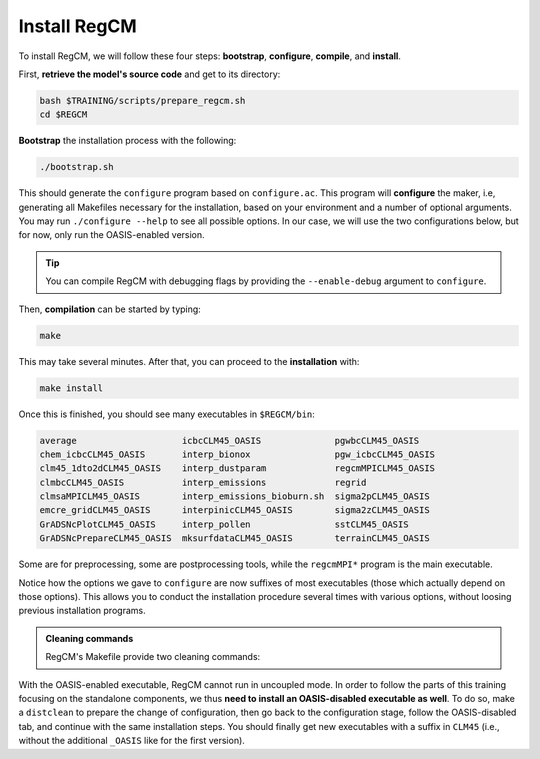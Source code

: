 Install RegCM
=============

To install RegCM, we will follow these four steps:
**bootstrap**, **configure**, **compile**, and **install**.

First, **retrieve the model's source code** and get to its directory:

.. code:: bash

   bash $TRAINING/scripts/prepare_regcm.sh
   cd $REGCM


**Bootstrap** the installation process with the following:

.. code:: bash

   ./bootstrap.sh


This should generate the ``configure`` program based on ``configure.ac``. This program
will **configure** the maker, i.e, generating all Makefiles necessary for the
installation, based on your environment and a number of optional arguments. You may run
``./configure --help`` to see all possible options. In our case, we will use the two
configurations below, but for now, only run the OASIS-enabled version.

.. tab-set::

   .. tab-item:: OASIS-enabled

      .. tab-set::

         .. tab-item:: CALMIP

            .. code:: bash

               ./configure FC=ifort --enable-clm45 --enable-pnetcdf --enable-oasis --with-oasis-path=$OASIS/intel18_calmip


         .. tab-item:: HILO

            .. code:: bash

               ./configure FC=ifort --enable-clm45 --enable-oasis --with-oasis-path=$OASIS/intel19_hilo


   .. tab-item:: OASIS-disabled

      .. tab-set::

         .. tab-item:: CALMIP

            .. code:: bash

               ./configure FC=ifort --enable-clm45 --enable-pnetcdf


         .. tab-item:: HILO

            .. code:: bash

               ./configure FC=ifort --enable-clm45


.. tip::

   You can compile RegCM with debugging flags by providing the ``--enable-debug``
   argument to ``configure``.


Then, **compilation** can be started by typing:

.. code:: bash

   make


This may take several minutes. After that, you can proceed to the **installation** with:

.. code:: bash

   make install


Once this is finished, you should see many executables in ``$REGCM/bin``:

.. code:: console

   average                    icbcCLM45_OASIS              pgwbcCLM45_OASIS
   chem_icbcCLM45_OASIS       interp_bionox                pgw_icbcCLM45_OASIS
   clm45_1dto2dCLM45_OASIS    interp_dustparam             regcmMPICLM45_OASIS
   clmbcCLM45_OASIS           interp_emissions             regrid
   clmsaMPICLM45_OASIS        interp_emissions_bioburn.sh  sigma2pCLM45_OASIS
   emcre_gridCLM45_OASIS      interpinicCLM45_OASIS        sigma2zCLM45_OASIS
   GrADSNcPlotCLM45_OASIS     interp_pollen                sstCLM45_OASIS
   GrADSNcPrepareCLM45_OASIS  mksurfdataCLM45_OASIS        terrainCLM45_OASIS


Some are for preprocessing, some are postprocessing tools, while the ``regcmMPI*``
program is the main executable.

Notice how the options we gave to ``configure`` are now suffixes of most executables
(those which actually depend on those options). This allows you to conduct the
installation procedure several times with various options, without loosing previous
installation programs.


.. admonition:: Cleaning commands

   RegCM's Makefile provide two cleaning commands:

   .. tab-set::

      .. tab-item:: Clean

         .. code:: bash

            make clean


         removes all compilation results to allow you running ``make`` from scratch, but
         based on the same configuration as initially chosen through the ``configure``
         program.


      .. tab-item:: Distclean

         .. code:: bash

            make distclean


         not only removes all compilation results but also the Makefiles generated by
         the ``configure`` program, such that any ``make`` command will fail after that.
         This implies that you need to start over at the configuring stage before using
         ``make`` again.


With the OASIS-enabled executable, RegCM cannot run in uncoupled mode. In order to
follow the parts of this training focusing on the standalone components, we thus **need
to install an OASIS-disabled executable as well**. To do so, make a ``distclean`` to
prepare the change of configuration, then go back to the configuration stage, follow the
OASIS-disabled tab, and continue with the same installation steps. You should finally
get new executables with a suffix in ``CLM45`` (i.e., without the additional
``_OASIS`` like for the first version).
